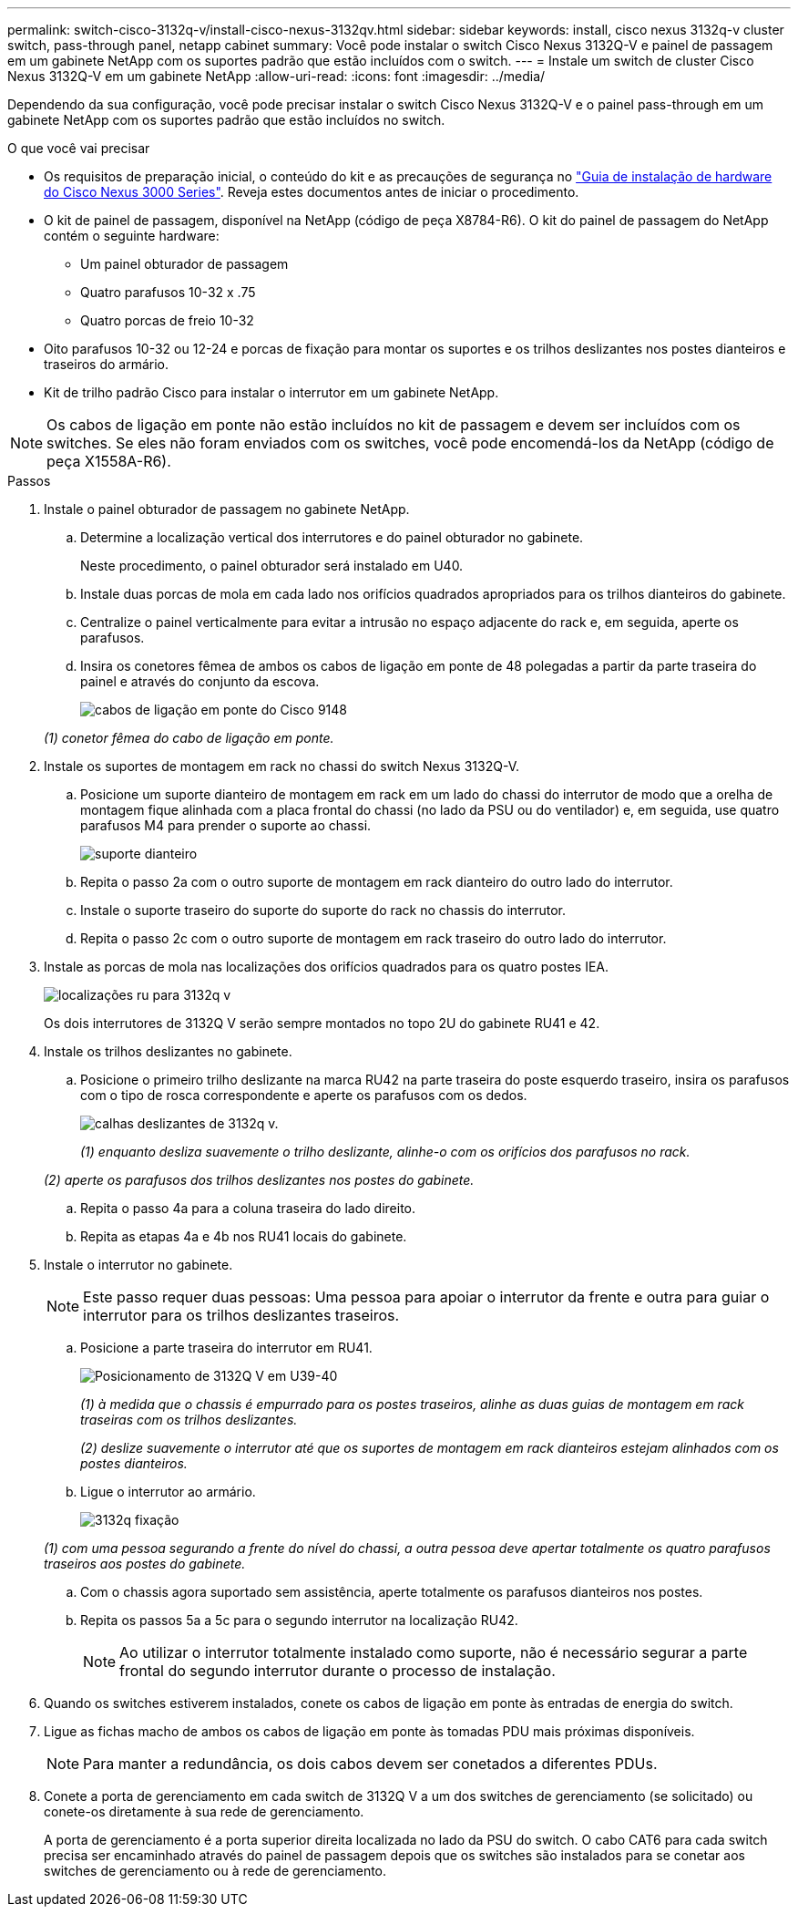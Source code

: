 ---
permalink: switch-cisco-3132q-v/install-cisco-nexus-3132qv.html 
sidebar: sidebar 
keywords: install, cisco nexus 3132q-v cluster switch, pass-through panel, netapp cabinet 
summary: Você pode instalar o switch Cisco Nexus 3132Q-V e painel de passagem em um gabinete NetApp com os suportes padrão que estão incluídos com o switch. 
---
= Instale um switch de cluster Cisco Nexus 3132Q-V em um gabinete NetApp
:allow-uri-read: 
:icons: font
:imagesdir: ../media/


[role="lead"]
Dependendo da sua configuração, você pode precisar instalar o switch Cisco Nexus 3132Q-V e o painel pass-through em um gabinete NetApp com os suportes padrão que estão incluídos no switch.

.O que você vai precisar
* Os requisitos de preparação inicial, o conteúdo do kit e as precauções de segurança no http://www.cisco.com/c/en/us/td/docs/switches/datacenter/nexus3000/hw/installation/guide/b_n3000_hardware_install_guide.html["Guia de instalação de hardware do Cisco Nexus 3000 Series"^]. Reveja estes documentos antes de iniciar o procedimento.
* O kit de painel de passagem, disponível na NetApp (código de peça X8784-R6). O kit do painel de passagem do NetApp contém o seguinte hardware:
+
** Um painel obturador de passagem
** Quatro parafusos 10-32 x .75
** Quatro porcas de freio 10-32


* Oito parafusos 10-32 ou 12-24 e porcas de fixação para montar os suportes e os trilhos deslizantes nos postes dianteiros e traseiros do armário.
* Kit de trilho padrão Cisco para instalar o interrutor em um gabinete NetApp.


[NOTE]
====
Os cabos de ligação em ponte não estão incluídos no kit de passagem e devem ser incluídos com os switches. Se eles não foram enviados com os switches, você pode encomendá-los da NetApp (código de peça X1558A-R6).

====
.Passos
. Instale o painel obturador de passagem no gabinete NetApp.
+
.. Determine a localização vertical dos interrutores e do painel obturador no gabinete.
+
Neste procedimento, o painel obturador será instalado em U40.

.. Instale duas porcas de mola em cada lado nos orifícios quadrados apropriados para os trilhos dianteiros do gabinete.
.. Centralize o painel verticalmente para evitar a intrusão no espaço adjacente do rack e, em seguida, aperte os parafusos.
.. Insira os conetores fêmea de ambos os cabos de ligação em ponte de 48 polegadas a partir da parte traseira do painel e através do conjunto da escova.
+
image::../media/cisco_9148_jumper_cords.gif[cabos de ligação em ponte do Cisco 9148]

+
_(1) conetor fêmea do cabo de ligação em ponte._



. Instale os suportes de montagem em rack no chassi do switch Nexus 3132Q-V.
+
.. Posicione um suporte dianteiro de montagem em rack em um lado do chassi do interrutor de modo que a orelha de montagem fique alinhada com a placa frontal do chassi (no lado da PSU ou do ventilador) e, em seguida, use quatro parafusos M4 para prender o suporte ao chassi.
+
image::../media/3132q_front_bracket.gif[suporte dianteiro]

.. Repita o passo 2a com o outro suporte de montagem em rack dianteiro do outro lado do interrutor.
.. Instale o suporte traseiro do suporte do suporte do rack no chassis do interrutor.
.. Repita o passo 2c com o outro suporte de montagem em rack traseiro do outro lado do interrutor.


. Instale as porcas de mola nas localizações dos orifícios quadrados para os quatro postes IEA.
+
image::../media/ru_locations_for_3132q_v.gif[localizações ru para 3132q v]

+
Os dois interrutores de 3132Q V serão sempre montados no topo 2U do gabinete RU41 e 42.

. Instale os trilhos deslizantes no gabinete.
+
.. Posicione o primeiro trilho deslizante na marca RU42 na parte traseira do poste esquerdo traseiro, insira os parafusos com o tipo de rosca correspondente e aperte os parafusos com os dedos.
+
image::../media/3132q_v_slider_rails.gif[calhas deslizantes de 3132q v.]

+
_(1) enquanto desliza suavemente o trilho deslizante, alinhe-o com os orifícios dos parafusos no rack._

+
_(2) aperte os parafusos dos trilhos deslizantes nos postes do gabinete._

.. Repita o passo 4a para a coluna traseira do lado direito.
.. Repita as etapas 4a e 4b nos RU41 locais do gabinete.


. Instale o interrutor no gabinete.
+

NOTE: Este passo requer duas pessoas: Uma pessoa para apoiar o interrutor da frente e outra para guiar o interrutor para os trilhos deslizantes traseiros.

+
.. Posicione a parte traseira do interrutor em RU41.
+
image::../media/3132q_v_positioning.gif[Posicionamento de 3132Q V em U39-40]

+
_(1) à medida que o chassis é empurrado para os postes traseiros, alinhe as duas guias de montagem em rack traseiras com os trilhos deslizantes._

+
_(2) deslize suavemente o interrutor até que os suportes de montagem em rack dianteiros estejam alinhados com os postes dianteiros._

.. Ligue o interrutor ao armário.
+
image::../media/3132q_attaching.gif[3132q fixação]

+
_(1) com uma pessoa segurando a frente do nível do chassi, a outra pessoa deve apertar totalmente os quatro parafusos traseiros aos postes do gabinete._

.. Com o chassis agora suportado sem assistência, aperte totalmente os parafusos dianteiros nos postes.
.. Repita os passos 5a a 5c para o segundo interrutor na localização RU42.
+

NOTE: Ao utilizar o interrutor totalmente instalado como suporte, não é necessário segurar a parte frontal do segundo interrutor durante o processo de instalação.



. Quando os switches estiverem instalados, conete os cabos de ligação em ponte às entradas de energia do switch.
. Ligue as fichas macho de ambos os cabos de ligação em ponte às tomadas PDU mais próximas disponíveis.
+

NOTE: Para manter a redundância, os dois cabos devem ser conetados a diferentes PDUs.

. Conete a porta de gerenciamento em cada switch de 3132Q V a um dos switches de gerenciamento (se solicitado) ou conete-os diretamente à sua rede de gerenciamento.
+
A porta de gerenciamento é a porta superior direita localizada no lado da PSU do switch. O cabo CAT6 para cada switch precisa ser encaminhado através do painel de passagem depois que os switches são instalados para se conetar aos switches de gerenciamento ou à rede de gerenciamento.


